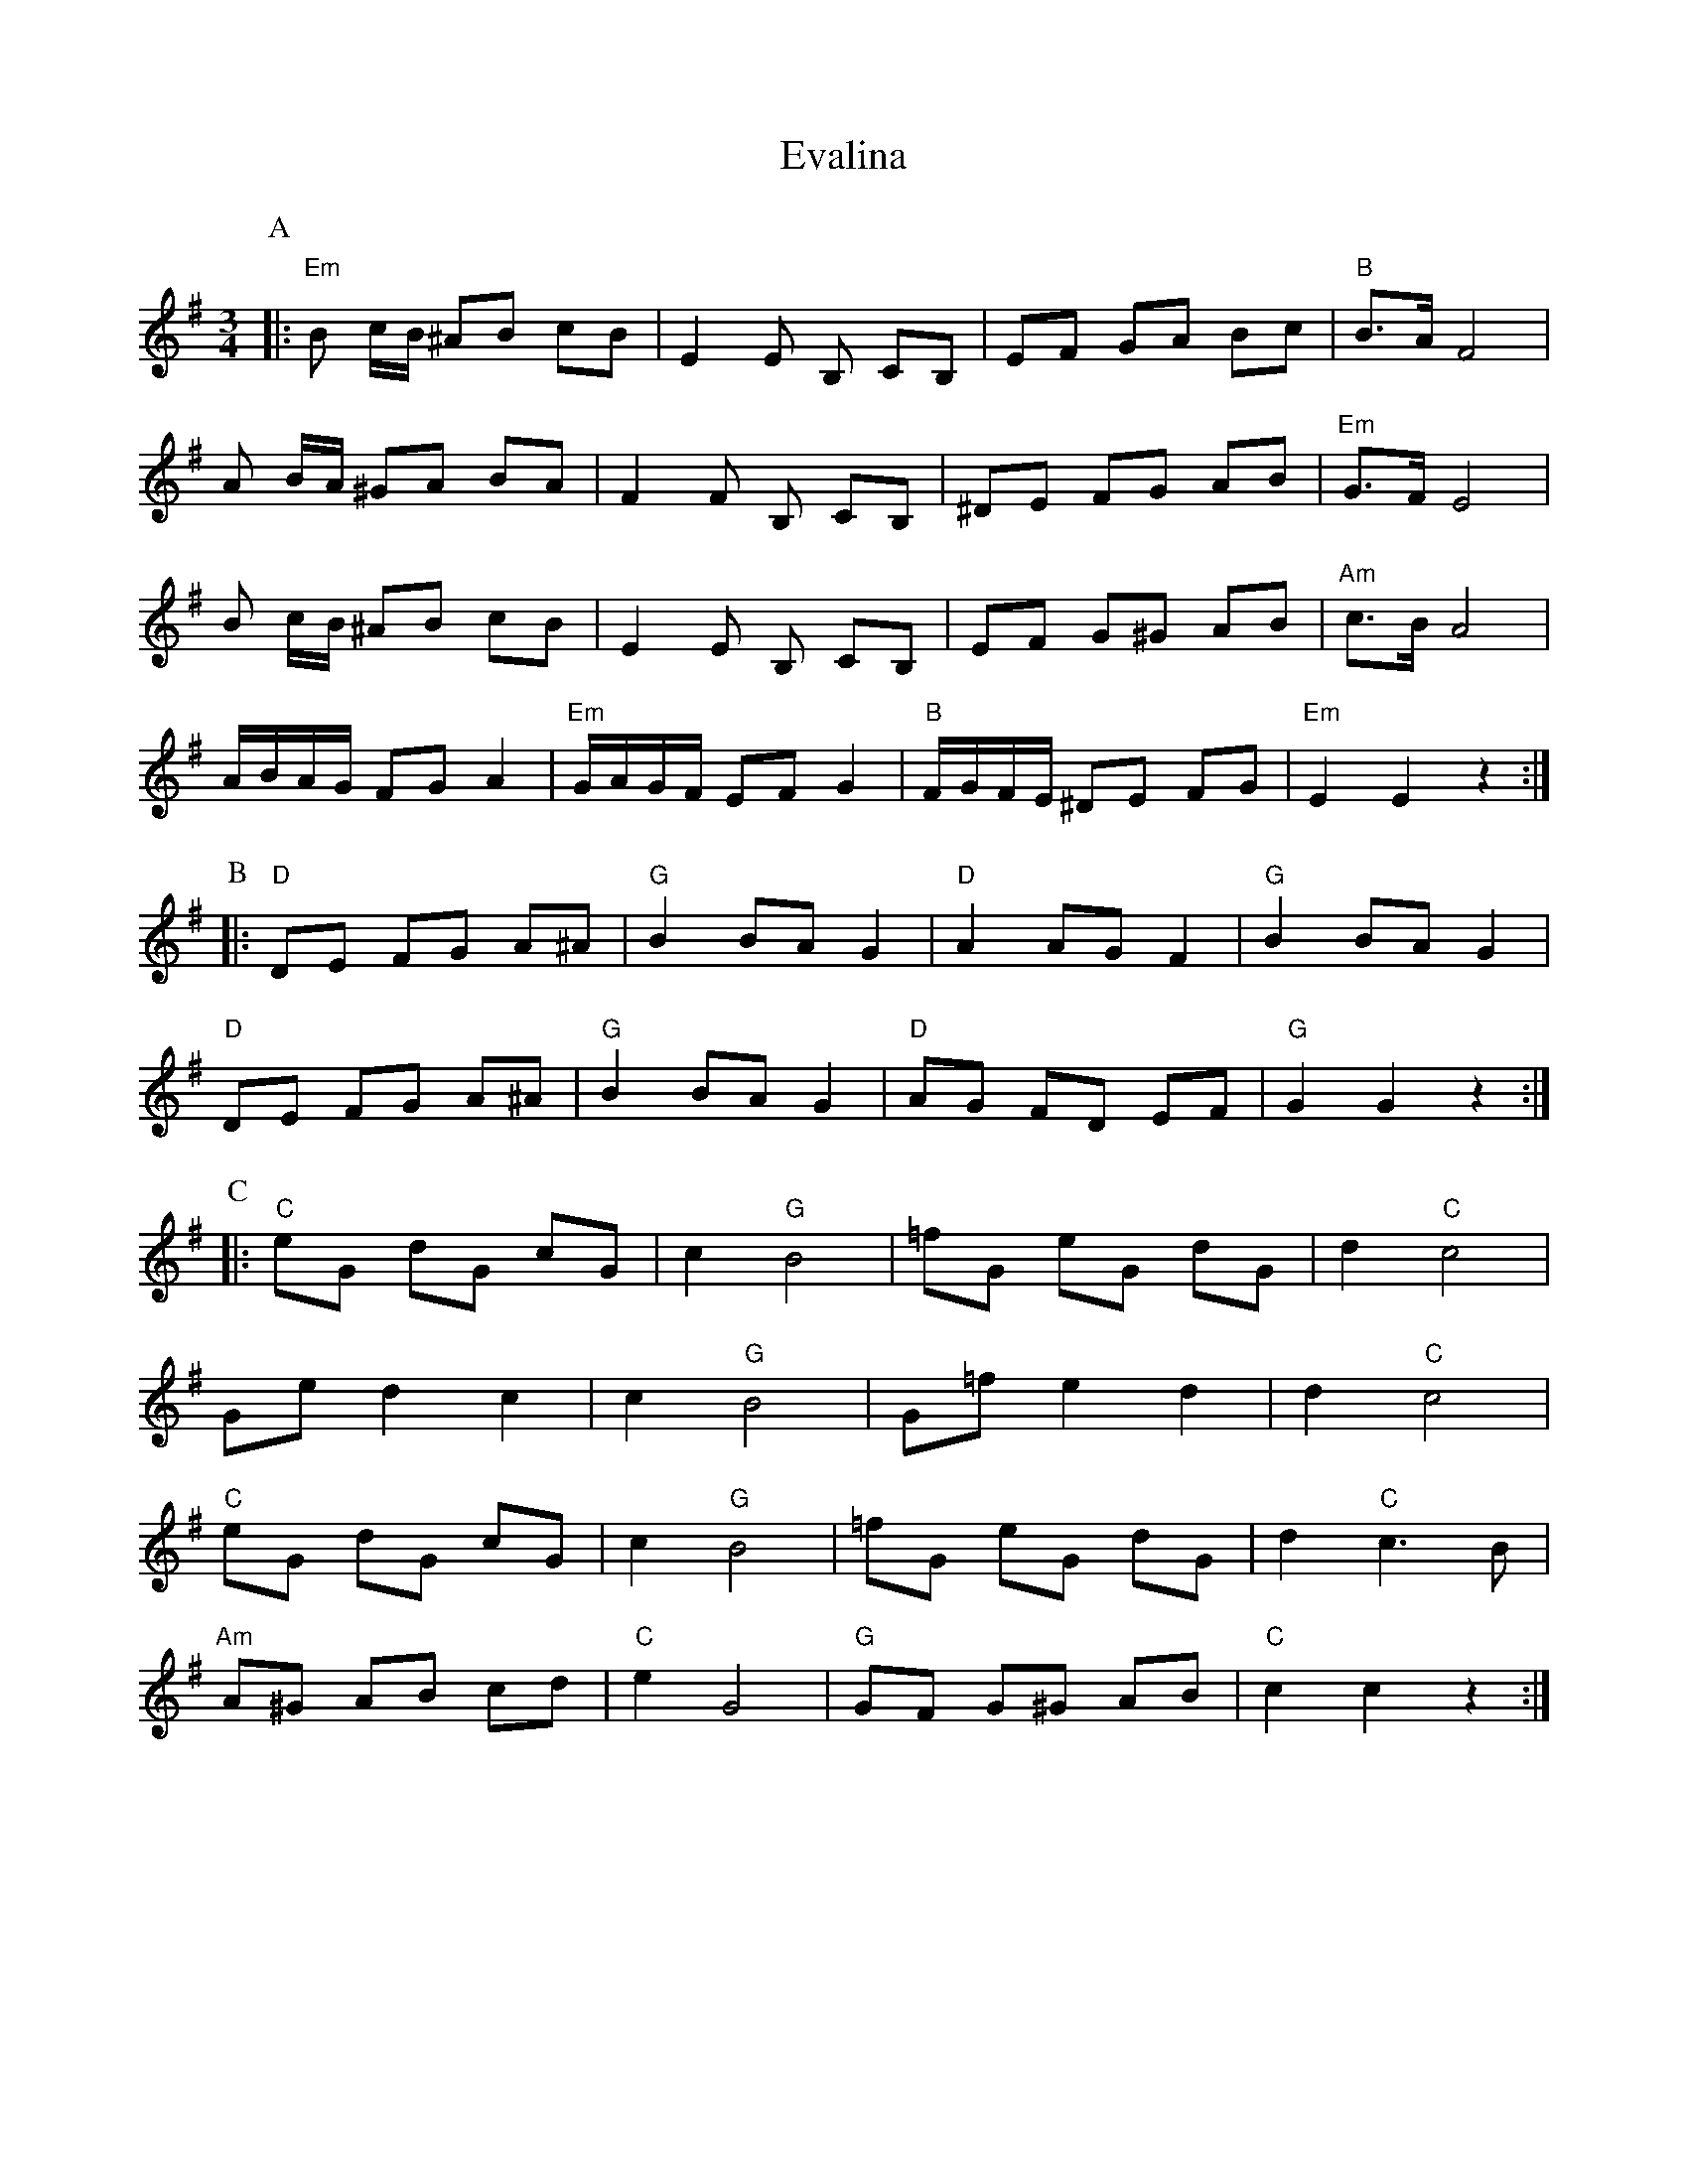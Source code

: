X: 12109
T: Evalina
R: mazurka
M: 3/4
K: Eminor
P:A
|:"Em"B c/B/ ^AB cB|E2E B, CB,|EF GA Bc|"B"B>A F4|
A B/A/ ^GA BA|F2F B, CB,|^DE FG AB|"Em"G>F E4|
B c/B/ ^AB cB|E2E B, CB,|EF G^G AB|"Am"c>B A4|
A/B/A/G/ FG A2|"Em"G/A/G/F/ EF G2|"B"F/G/F/E/ ^DE FG|"Em"E2 E2 z2:|
P:B
|:"D"DE FG A^A|"G"B2BA G2|"D"A2AG F2|"G"B2BA G2|
"D"DE FG A^A|"G"B2BA G2|"D"AG FD EF|"G"G2 G2 z2:|
P:C
|:"C"eG dG cG|c2 "G"B4|=fG eG dG|d2 "C"c4|
Ge d2 c2|c2 "G"B4|G=f e2 d2|d2 "C"c4|
"C"eG dG cG|c2 "G"B4|=fG eG dG|d2 "C"c3B|
"Am"A^G AB cd|"C"e2 G4|"G"GF G^G AB|"C"c2 c2 z2:|

